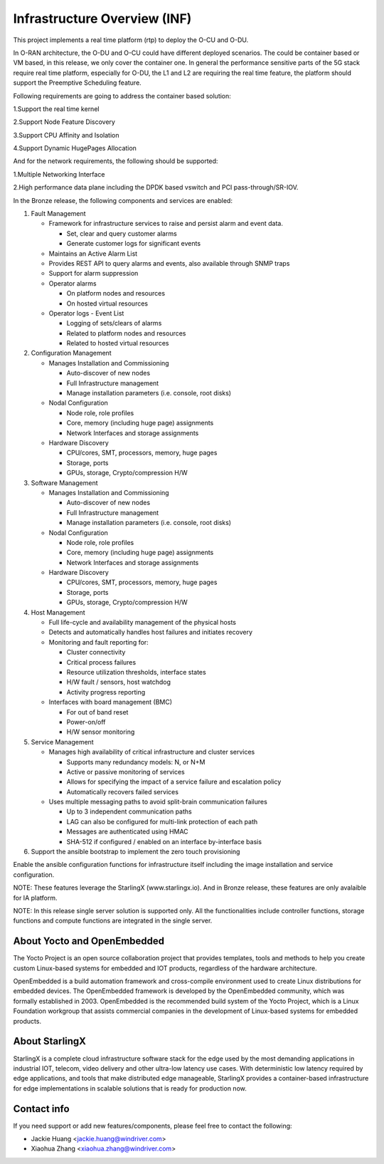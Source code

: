 .. This work is licensed under a Creative Commons Attribution 4.0 International License.
.. SPDX-License-Identifier: CC-BY-4.0
.. Copyright (C) 2019 Wind River Systems, Inc.

Infrastructure Overview (INF)
=============================

This project implements a real time platform (rtp) to deploy the O-CU and O-DU.

In O-RAN architecture, the O-DU and O-CU could have different deployed scenarios.
The could be container based or VM based, in this release, we only cover the container one. 
In general the performance sensitive parts of the 5G stack require real time platform,
especially for O-DU, the L1 and L2 are requiring the real time feature,
the platform should support the Preemptive Scheduling feature. 
 
Following requirements are going to address the container based solution:

1.Support the real time kernel

2.Support Node Feature Discovery

3.Support CPU Affinity and Isolation

4.Support Dynamic HugePages Allocation


And for the network requirements, the following should be supported:

1.Multiple Networking Interface


2.High performance data plane including the DPDK based vswitch and PCI pass-through/SR-IOV.


In the Bronze release, the following components and services are enabled:

1. Fault Management

   - Framework for infrastructure services to raise and persist alarm and event data.
   
     - Set, clear and query customer alarms

     - Generate customer logs for significant events

   - Maintains an Active Alarm List

   - Provides REST API to query alarms and events, also available through SNMP traps

   - Support for alarm suppression

   - Operator alarms

     - On platform nodes and resources

     - On hosted virtual resources

   - Operator logs - Event List

     - Logging of sets/clears of alarms

     - Related to platform nodes and resources
    
     - Related to hosted virtual resources

2. Configuration Management

   - Manages Installation and Commissioning
   
     - Auto-discover of new nodes

     - Full Infrastructure management

     - Manage installation parameters (i.e. console, root disks)

   - Nodal Configuration

     - Node role, role profiles

     - Core, memory (including huge page) assignments

     - Network Interfaces and storage assignments

   - Hardware Discovery

     - CPU/cores, SMT, processors, memory, huge pages

     - Storage, ports

     - GPUs, storage, Crypto/compression H/W

3. Software Management

   - Manages Installation and Commissioning

     - Auto-discover of new nodes

     - Full Infrastructure management

     - Manage installation parameters (i.e. console, root disks)

   - Nodal Configuration

     - Node role, role profiles

     - Core, memory (including huge page) assignments

     - Network Interfaces and storage assignments

   - Hardware Discovery

     - CPU/cores, SMT, processors, memory, huge pages

     - Storage, ports

     - GPUs, storage, Crypto/compression H/W
4. Host Management

   - Full life-cycle and availability management of the physical hosts

   - Detects and automatically handles host failures and initiates recovery

   - Monitoring and fault reporting for:

     - Cluster connectivity

     - Critical process failures

     - Resource utilization thresholds, interface states

     - H/W fault / sensors, host watchdog

     - Activity progress reporting

   - Interfaces with board management (BMC)

     - For out of band reset

     - Power-on/off

     - H/W sensor monitoring
5. Service Management

   - Manages high availability of critical infrastructure and cluster services

     - Supports many redundancy models: N, or N+M

     - Active or passive monitoring of services

     - Allows for specifying the impact of a service failure and escalation policy

     - Automatically recovers failed services

   - Uses multiple messaging paths to avoid split-brain communication failures

     - Up to 3 independent communication paths

     - LAG can also be configured for multi-link protection of each path

     - Messages are authenticated using HMAC

     - SHA-512 if configured / enabled on an interface by-interface basis
6. Support the ansible bootstrap to implement the zero touch provisioning

Enable the ansible configuration functions for infrastructure itself including the image installation and service configuration.


NOTE: These features leverage the StarlingX (www.starlingx.io). And in Bronze release, these features are only avalaible for IA platform.

NOTE: In this release single server solution is supported only. All the functionalities include controller functions, storage functions and compute functions are integrated in the single server.  

About Yocto and OpenEmbedded
----------------------------
The Yocto Project is an open source collaboration project that provides templates,
tools and methods to help you create custom Linux-based systems for embedded and
IOT products, regardless of the hardware architecture.

OpenEmbedded is a build automation framework and cross-compile environment used
to create Linux distributions for embedded devices. The OpenEmbedded framework
is developed by the OpenEmbedded community, which was formally established in 2003.
OpenEmbedded is the recommended build system of the Yocto Project, which is a Linux
Foundation workgroup that assists commercial companies in the development of Linux-based
systems for embedded products.


About StarlingX
---------------
StarlingX is a complete cloud infrastructure software stack for the edge used by the most demanding applications in industrial IOT, telecom, video delivery and other ultra-low latency use cases. With deterministic low latency required by edge applications, and tools that make distributed edge manageable, StarlingX provides a container-based infrastructure for edge implementations in scalable solutions that is ready for production now.

Contact info
------------
If you need support or add new features/components, please feel free to contact the following:

- Jackie Huang <jackie.huang@windriver.com>

- Xiaohua Zhang <xiaohua.zhang@windriver.com> 
